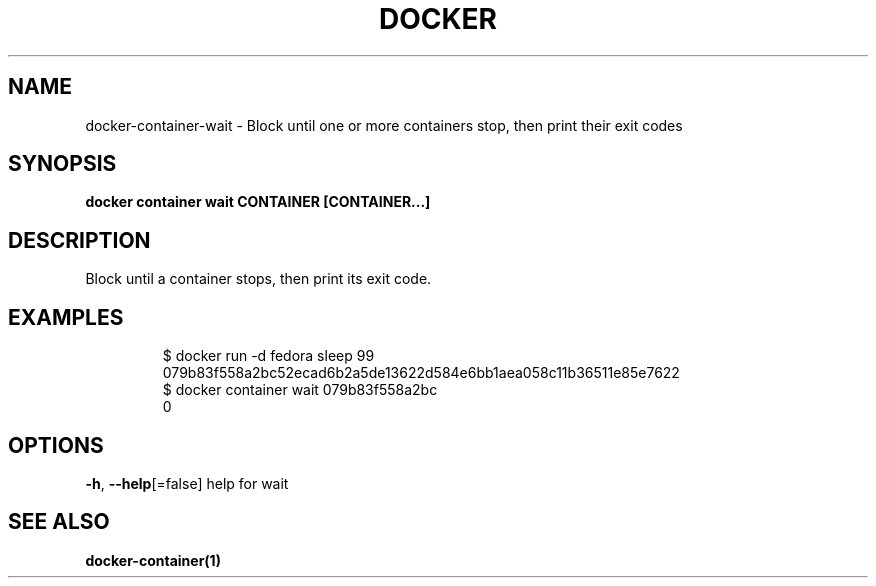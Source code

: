 .nh
.TH "DOCKER" "1" "Jun 2021" "Docker Community" "Docker User Manuals"

.SH NAME
.PP
docker\-container\-wait \- Block until one or more containers stop, then print their exit codes


.SH SYNOPSIS
.PP
\fBdocker container wait CONTAINER [CONTAINER...]\fP


.SH DESCRIPTION
.PP
Block until a container stops, then print its exit code.


.SH EXAMPLES
.PP
.RS

.nf
$ docker run \-d fedora sleep 99
079b83f558a2bc52ecad6b2a5de13622d584e6bb1aea058c11b36511e85e7622
$ docker container wait 079b83f558a2bc
0

.fi
.RE


.SH OPTIONS
.PP
\fB\-h\fP, \fB\-\-help\fP[=false]
	help for wait


.SH SEE ALSO
.PP
\fBdocker\-container(1)\fP
